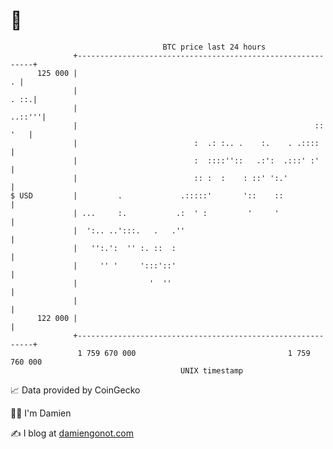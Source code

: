* 👋

#+begin_example
                                     BTC price last 24 hours                    
                 +------------------------------------------------------------+ 
         125 000 |                                                          . | 
                 |                                                       . ::.| 
                 |                                                     ..::'''| 
                 |                                                     :: '   | 
                 |                          :  .: :.. .    :.    . .::::      | 
                 |                          :  ::::''::   .:':  .:::' :'      | 
                 |                          :: :  :    : ::' ':.'             | 
   $ USD         |         .             .:::::'       '::    ::              | 
                 | ...     :.           .:  ' :         '     '               | 
                 |  ':.. ..':::.   .   .''                                    | 
                 |   '':.':  '' :. ::  :                                      | 
                 |     '' '     ':::'::'                                      | 
                 |                '  ''                                       | 
                 |                                                            | 
         122 000 |                                                            | 
                 +------------------------------------------------------------+ 
                  1 759 670 000                                  1 759 760 000  
                                         UNIX timestamp                         
#+end_example
📈 Data provided by CoinGecko

🧑‍💻 I'm Damien

✍️ I blog at [[https://www.damiengonot.com][damiengonot.com]]
